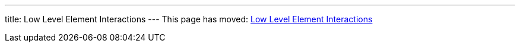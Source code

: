 ---
title: Low Level Element Interactions
---
This page has moved: <<../end-to-end/low-level-element-interactions#,Low Level Element Interactions>>

